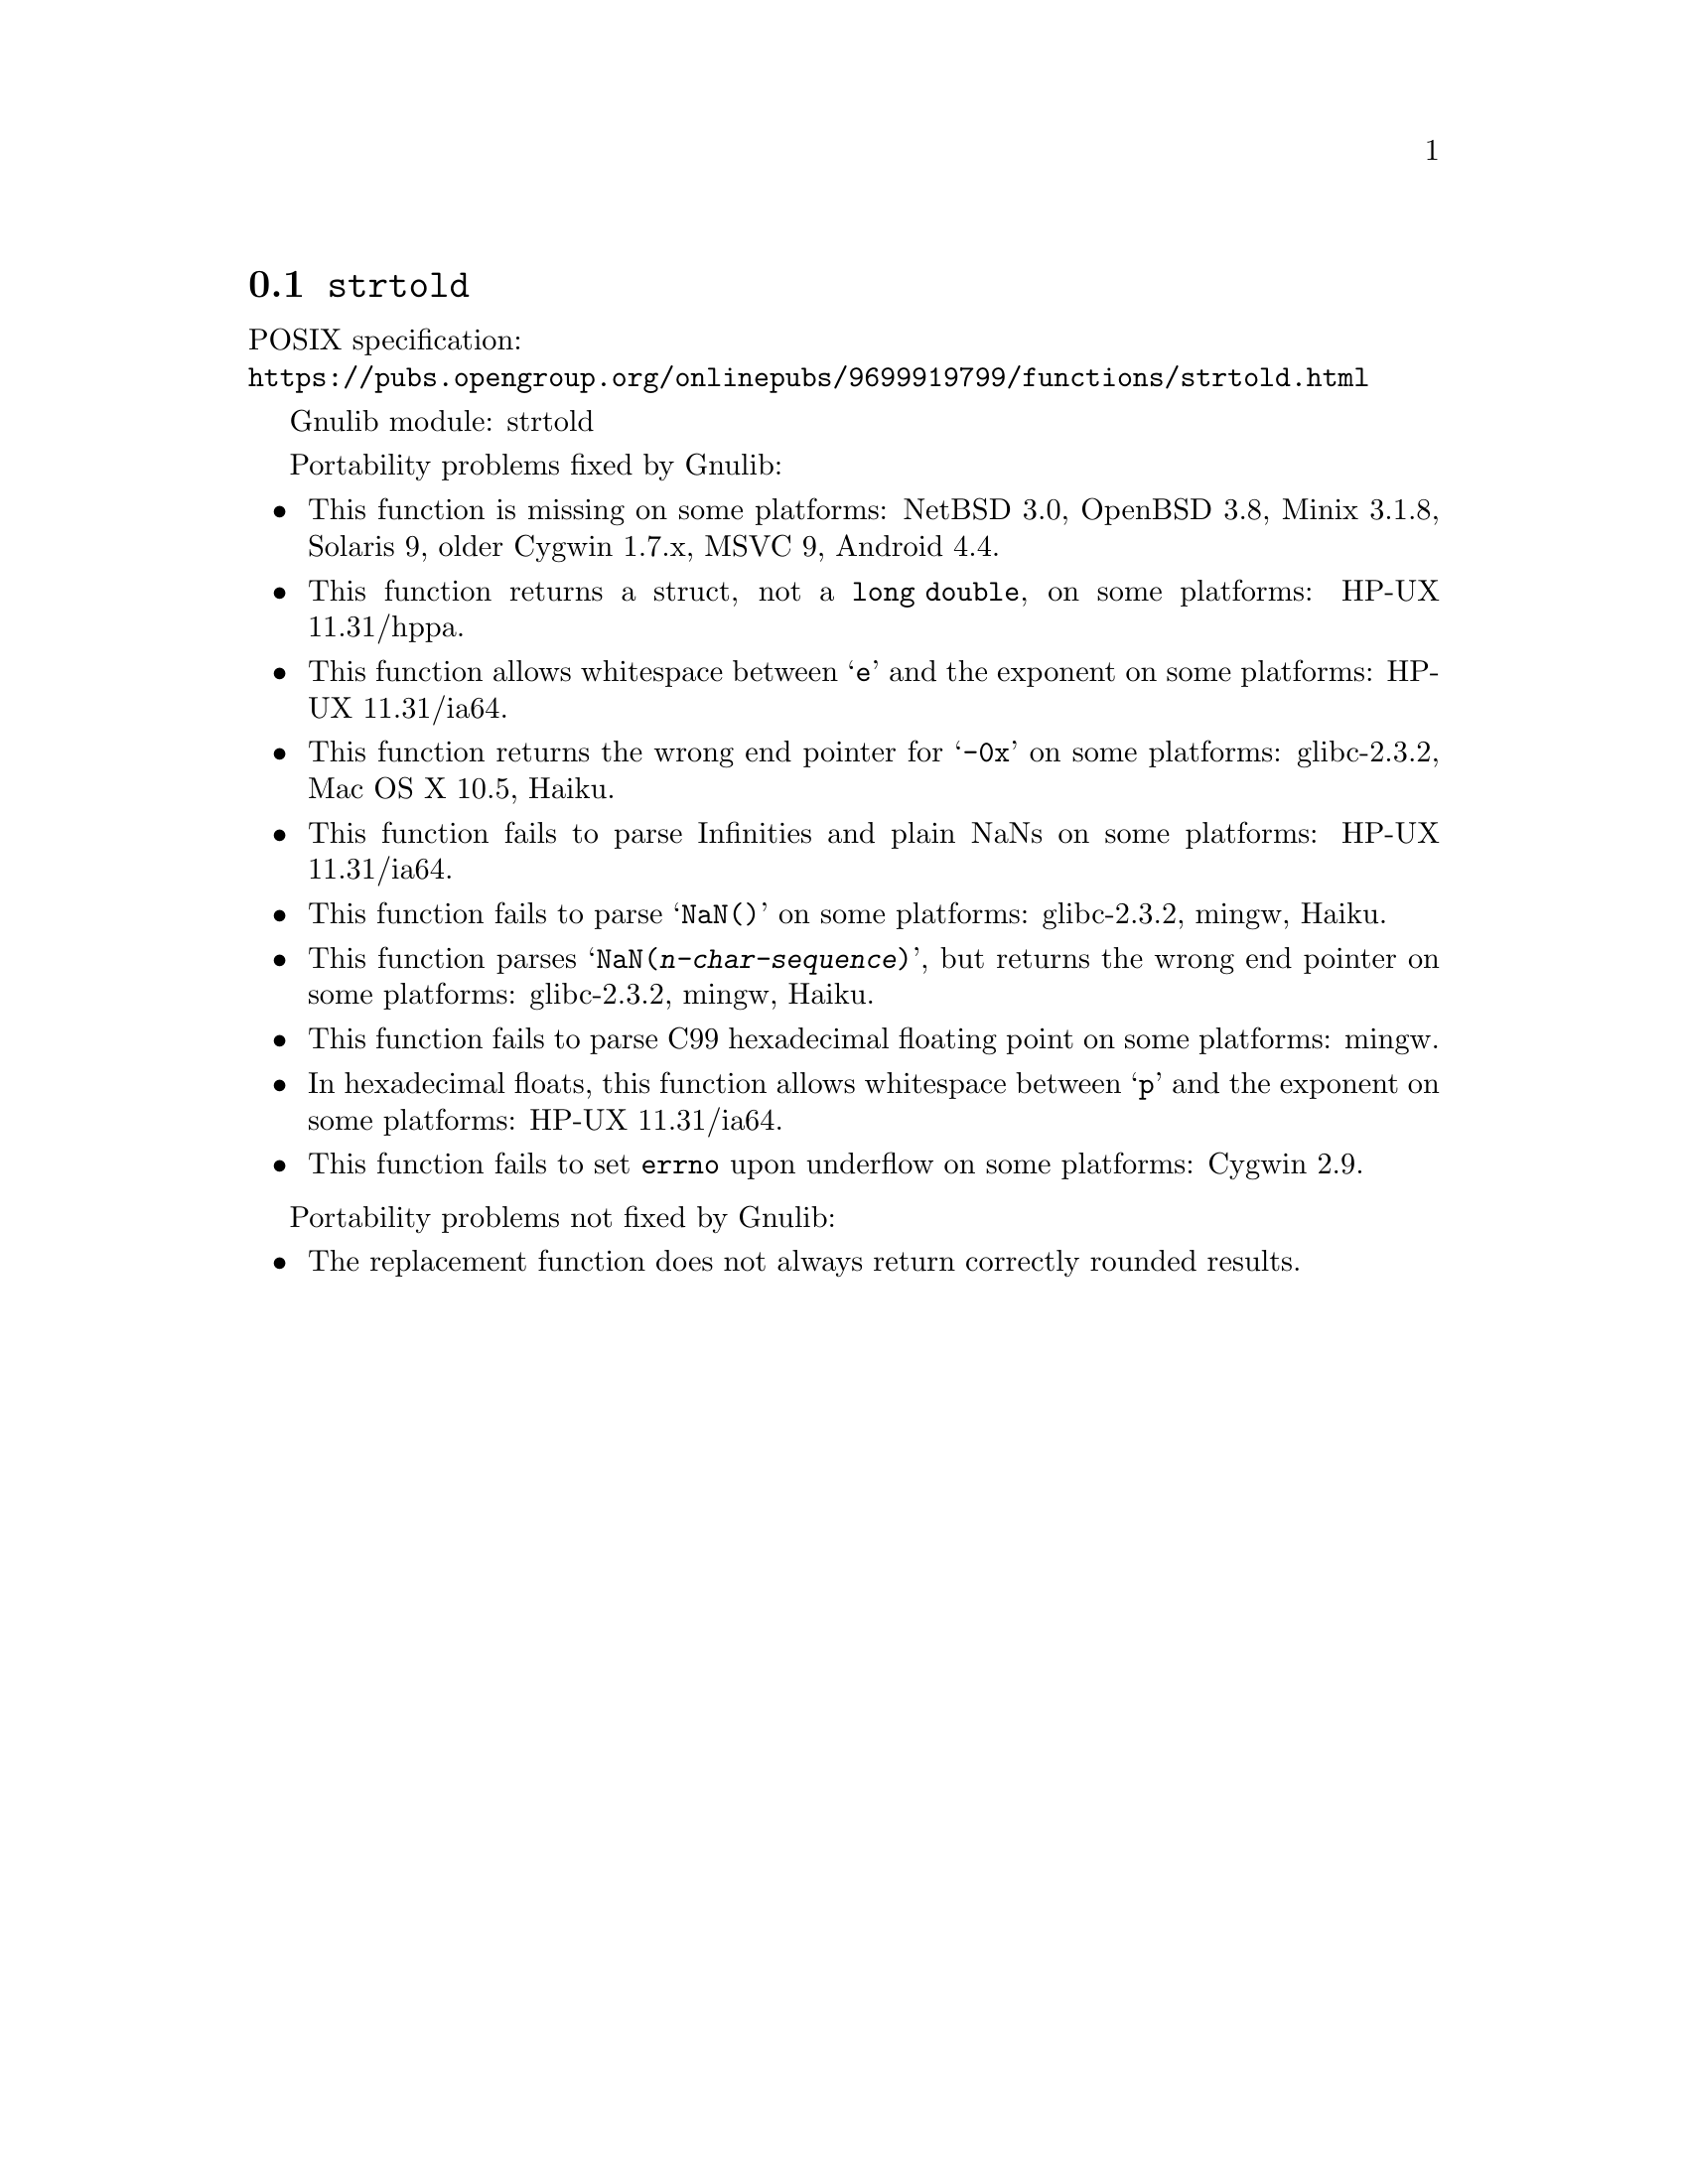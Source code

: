 @node strtold
@section @code{strtold}
@findex strtold

POSIX specification:@* @url{https://pubs.opengroup.org/onlinepubs/9699919799/functions/strtold.html}

Gnulib module: strtold

Portability problems fixed by Gnulib:
@itemize
@item
This function is missing on some platforms:
NetBSD 3.0, OpenBSD 3.8, Minix 3.1.8, Solaris 9, older Cygwin 1.7.x, MSVC 9, Android 4.4.

@item
This function returns a struct, not a @code{long double}, on some platforms:
HP-UX 11.31/hppa.

@item
This function allows whitespace between @samp{e} and the exponent on
some platforms:
HP-UX 11.31/ia64.

@item
This function returns the wrong end pointer for @samp{-0x} on some
platforms:
glibc-2.3.2, Mac OS X 10.5, Haiku.

@item
This function fails to parse Infinities and plain NaNs on some platforms:
HP-UX 11.31/ia64.

@item
This function fails to parse @samp{NaN()} on some platforms:
glibc-2.3.2, mingw, Haiku.

@item
This function parses @samp{NaN(@var{n-char-sequence})}, but returns
the wrong end pointer on some platforms:
glibc-2.3.2, mingw, Haiku.

@item
This function fails to parse C99 hexadecimal floating point on some
platforms:
mingw.

@item
In hexadecimal floats, this function allows whitespace between @samp{p}
and the exponent on some platforms:
HP-UX 11.31/ia64.

@item
This function fails to set @code{errno} upon underflow on some platforms:
@c https://cygwin.com/ml/cygwin/2019-12/msg00072.html
Cygwin 2.9.
@end itemize

Portability problems not fixed by Gnulib:
@itemize
@item
The replacement function does not always return correctly rounded results.
@end itemize
